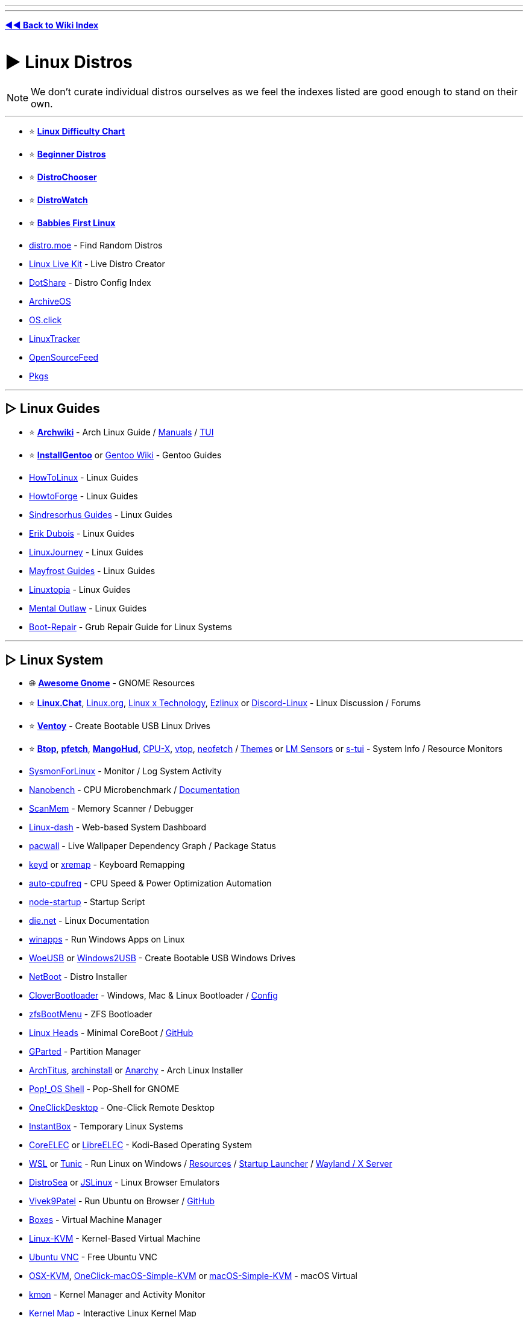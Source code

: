 :doctype: book
:hardbreaks-option:
ifdef::env-github[]
:tip-caption: 💡
:note-caption: ℹ️
:important-caption: ❗
:caution-caption: 🔥 
:warning-caption: ⚠
endif::[]

'''

'''

*https://www.reddit.com/r/FREEMEDIAHECKYEAH/wiki/index[◄◄ Back to Wiki Index]*
_**
**_

= ► Linux Distros

NOTE: We don't curate individual distros ourselves as we feel the indexes listed are good enough to stand on their own.

'''

* ⭐ *https://i.ibb.co/kXJdBrF/98e87fc317dd.png[Linux Difficulty Chart]*
* ⭐ *https://ash.fail/distros.html[Beginner Distros]*
* ⭐ *https://distrochooser.de/[DistroChooser]*
* ⭐ *https://distrowatch.com/dwres.php?resource=popularity[DistroWatch]*
* ⭐ *https://wiki.installgentoo.com/index.php/Babbies_First_Linux[Babbies First Linux]*
* https://distro.moe/[distro.moe] - Find Random Distros
* https://www.linux-live.org/[Linux Live Kit] - Live Distro Creator
* http://dotshare.it/[DotShare] - Distro Config Index
* https://archiveos.org/[ArchiveOS]
* https://os.click/en[OS.click]
* https://linuxtracker.org/[LinuxTracker]
* https://www.opensourcefeed.org/[OpenSourceFeed]
* https://pkgs.org/[Pkgs]

'''

== ▷ Linux Guides

* ⭐ *https://wiki.archlinux.org/[Archwiki]* - Arch Linux Guide / https://man.archlinux.org/[Manuals] / https://codeberg.org/theooo/mantra.py[TUI]
* ⭐ *https://wiki.installgentoo.com/[InstallGentoo]* or https://wiki.gentoo.org/wiki/Main_Page[Gentoo Wiki] - Gentoo Guides
* https://github.com/themagicalmammal/howtolinux[HowToLinux] - Linux Guides
* https://www.howtoforge.com/[HowtoForge] - Linux Guides
* https://github.com/sindresorhus/guides[Sindresorhus Guides] - Linux Guides
* https://www.youtube.com/c/ErikDubois[Erik Dubois] - Linux Guides
* https://linuxjourney.com/[LinuxJourney] - Linux Guides
* https://github.com/mayfrost/guides[Mayfrost Guides] - Linux Guides
* https://www.linuxtopia.org/[Linuxtopia] - Linux Guides
* https://www.youtube.com/channel/UC7YOGHUfC1Tb6E4pudI9STA[Mental Outlaw] - Linux Guides
* https://help.ubuntu.com/community/Boot-Repair[Boot-Repair] - Grub Repair Guide for Linux Systems

'''

== ▷ Linux System

* 🌐 *https://github.com/Kazhnuz/awesome-gnome[Awesome Gnome]* - GNOME Resources
* ⭐ *https://discord.gg/linuxchat[Linux.Chat]*, https://linux.org/[Linux.org], https://linuxdiscord.com/[Linux x Technology], https://ezlinux.net/[Ezlinux] or https://discord.gg/discord-linux[Discord-Linux] - Linux Discussion / Forums
* ⭐ *https://github.com/ventoy/Ventoy[Ventoy]* - Create Bootable USB Linux Drives
* ⭐ *https://github.com/aristocratos/btop[Btop]*, *https://github.com/dylanaraps/pfetch[pfetch]*, *https://github.com/flightlessmango/MangoHud[MangoHud]*, https://github.com/TheTumultuousUnicornOfDarkness/CPU-X[CPU-X], https://github.com/MrRio/vtop[vtop], https://github.com/dylanaraps/neofetch[neofetch] / https://github.com/chick2d/neofetch-themes[Themes] or https://github.com/lm-sensors/lm-sensors[LM Sensors] or https://github.com/amanusk/s-tui[s-tui] - System Info / Resource Monitors
* https://github.com/Sysinternals/SysmonForLinux[SysmonForLinux] - Monitor / Log System Activity
* https://github.com/andreas-abel/nanoBench[Nanobench] - CPU Microbenchmark / https://nanobench.ankerl.com/[Documentation]
* https://github.com/scanmem/scanmem[ScanMem] - Memory Scanner / Debugger
* https://github.com/tariqbuilds/linux-dash[Linux-dash] - Web-based System Dashboard
* https://github.com/Kharacternyk/pacwall[pacwall] - Live Wallpaper Dependency Graph / Package Status
* https://github.com/rvaiya/keyd[keyd] or https://github.com/k0kubun/xremap[xremap] - Keyboard Remapping
* https://github.com/AdnanHodzic/auto-cpufreq[auto-cpufreq] - CPU Speed & Power Optimization Automation
* https://github.com/ralyodio/node-startup[node-startup] - Startup Script
* https://linux.die.net/[die.net] - Linux Documentation
* https://github.com/Fmstrat/winapps[winapps] - Run Windows Apps on Linux
* https://github.com/WoeUSB/WoeUSB[WoeUSB] or https://github.com/ValdikSS/windows2usb[Windows2USB] - Create Bootable USB Windows Drives
* https://netboot.xyz/[NetBoot] - Distro Installer
* https://github.com/CloverHackyColor/CloverBootloader/[CloverBootloader] - Windows, Mac & Linux Bootloader / https://mackie100projects.altervista.org/[Config]
* https://docs.zfsbootmenu.org/[zfsBootMenu] - ZFS Bootloader
* https://osresearch.net/[Linux Heads] - Minimal CoreBoot / https://github.com/osresearch/heads[GitHub]
* https://gparted.org/[GParted] - Partition Manager
* https://github.com/ChrisTitusTech/ArchTitus[ArchTitus], https://github.com/archlinux/archinstall[archinstall] or https://anarchyinstaller.gitlab.io/[Anarchy] - Arch Linux Installer
* https://github.com/pop-os/shell[Pop!_OS Shell] - Pop-Shell for GNOME
* https://github.com/Har-Kuun/OneClickDesktop[OneClickDesktop] - One-Click Remote Desktop
* https://github.com/instantbox/instantbox[InstantBox] - Temporary Linux Systems
* https://github.com/CoreELEC/CoreELEC[CoreELEC] or https://libreelec.tv/[LibreELEC] - Kodi-Based Operating System
* https://learn.microsoft.com/en-us/windows/wsl/[WSL] or https://github.com/mikeslattery/tunic[Tunic] - Run Linux on Windows / https://github.com/sirredbeard/Awesome-WSL[Resources] / https://github.com/nullpo-head/wsl-distrod[Startup Launcher] / https://github.com/microsoft/wslg[Wayland / X Server]
* https://distrosea.com/[DistroSea] or https://bellard.org/jslinux/[JSLinux] - Linux Browser Emulators
* https://vivek9patel.github.io/[Vivek9Patel] - Run Ubuntu on Browser / https://github.com/vivek9patel/vivek9patel.github.io[GitHub]
* https://wiki.gnome.org/Apps/Boxes[Boxes] - Virtual Machine Manager
* https://www.linux-kvm.org/page/Downloads[Linux-KVM] - Kernel-Based Virtual Machine
* https://web.archive.org/web/20230729065457/https://cdn.discordapp.com/attachments/787671932957884416/787672107848302612/guicolab.ipynb[Ubuntu VNC] - Free Ubuntu VNC
* https://github.com/kholia/OSX-KVM[OSX-KVM], https://github.com/notAperson535/OneClick-macOS-Simple-KVM[OneClick-macOS-Simple-KVM] or https://github.com/foxlet/macOS-Simple-KVM[macOS-Simple-KVM] - macOS Virtual
* https://kmon.cli.rs/[kmon] - Kernel Manager and Activity Monitor
* https://makelinux.github.io/kernel/map/[Kernel Map] - Interactive Linux Kernel Map
* https://github.com/gerardpuig/ubuntu-cleaner[UbuntuCleaner] - Easily clean Ubuntu(-based) Systems
* https://github.com/linuxmint/timeshift[TimeShift] - System Restore / Backup
* https://www.system-rescue.org/[SystemRescue] or https://www.supergrubdisk.org/super-grub2-disk/[Super Grub2 Disk] - Bootable System Rescue Toolkits
* https://github.com/andreyv/sbupdate[sbupdate] - Generate & Sign kernel images for UEFI Secure Boot Arch Linux
* https://coreboot.org/[coreboot] or https://libreboot.org/[Libreboot] - Replace Proprietary BIOS/UEFI Firmware
* https://github.com/bilelmoussaoui/Hardcode-Tray[Hardcode Tray] - Hardcoded Tray Icon Fix
* https://github.com/NVIDIA/open-gpu-kernel-modules[open-gpu-kernel-modules] - NVIDIA Linux Open GPU Kernel Module
* https://nosystemd.org/[nosystemd] - Alternatives to Systemd

'''

== ▷ Raspberry Pi

* https://github.com/procount/pinn[Pinn] - Raspberry Pi OS Installer
* https://jamesachambers.com/new-raspberry-pi-4-bootloader-usb-network-boot-guide/[Raspberry Pi 4 Bootloader] - How-to Boot Raspberry Pi from USB
* https://pivpn.io/[PiVPN] - Raspberry Pi VPN / https://github.com/pivpn/pivpn[GitHub]
* https://github.com/adrianmihalko/raspberrypiwireguard[raspberrypiwireguard] - Install WireGuard on Raspberry Pi
* https://github.com/cariboulabs/cariboulite[CaribouLite] - Raspberry Pi Tx/Rx 6GHz SDR

'''

= ► Linux Apps

* ⭐ *https://usebottles.com/[Bottles]* - Manage Wine containers
* ⭐ *https://appdb.winehq.org/[WineHQ]* - Wine Compatibility Database
* ⭐ *https://sourceforge.net/projects/q4wine/[Q4Wine]* - Wine GUI
* ⭐ *https://github.com/TheAssassin/AppImageLauncher[AppImageLauncher]* - Integrate AppImages to your App Launcher
* ⭐ *https://github.com/Winetricks/winetricks[winetricks]* - Wine Fixes
* ⭐ *https://github.com/davatorium/rofi[rofi]* / https://github.com/Mange/rofi-emoji[Emoji Selector] or https://ulauncher.io/[Ulauncher] - App Launchers
* https://github.com/wslutilities/wslu[wslu] - Utilities for Windows 10 Linux Subsystem
* https://www.darlinghq.org/[Darling] - Run macOS Apps on Linux
* https://github.com/hamza72x/web2app[nativefier_tauri] - Turn Webpages into Desktop Apps
* https://github.com/autokey/autokey[Autokey] - Linux Automation Utility
* https://github.com/JoseExposito/touchegg[Touchégg] - Multi-Touch Gesture Recognizer
* https://www.enlightenment.org/[Enlightment], https://github.com/paperwm/PaperWM[PaperWM], https://github.com/codic12/worm[worm], https://dwm.suckless.org/[dwm], https://qtile.org/[qtile], https://xmonad.org/[xmonad], https://github.com/blrsn/zentile[zentile] or https://github.com/baskerville/bspwm[bspwm] - Window Managers / https://www.reddit.com/r/bspwm/[Sub] / https://github.com/baskerville/sxhkd[Binds]
* https://material-shell.com/[Material Shell] or https://github.com/forge-ext/forge[Forge] - GNOME Tiling Extension
* https://bismuth-forge.github.io/bismuth/[Bismuth] - KDE Tiling Extension / https://github.com/Bismuth-Forge/bismuth[GitHub]
* https://ghostwriter.kde.org/[Ghostwriter] or https://remarkableapp.github.io/[Remarkable] - Markdown Editor
* https://wiki.gnome.org/Apps/Gedit[Gedit], https://www.geany.org/[Geany], http://tarot.freeshell.org/leafpad/[Leafpad], https://github.com/dail8859/NotepadNext[NotepadNext], https://github.com/tsujan/FeatherPad[Featherpad], https://github.com/xwmx/nb[nb] or https://github.com/codebrainz/mousepad[Mousepad] - Text Editor / Note Apps
* https://github.com/liferooter/textpieces[TextPieces] - Quick Text Transformations
* https://github.com/fairyglade/ly[ly] - Display Manager with Console UI
* https://gitlab.com/chinstrap/gammastep[GammaStep] - Adjust Screen Temperature
* https://github.com/kbumsik/VirtScreen[VirtScreen] - Use Mobile Device as Monitor
* https://github.com/H-M-H/Weylus[Weylus] - Use Mobile Device as Trackpad
* https://github.com/gdzx/audiosource[AudioSource] - Use Mobile Device as Microphone
* https://ollama.ai/[Ollama] / https://discord.gg/ollama[Discord] - Run LLMs
* https://github.com/Merrit/nyrna[nyrna] - Suspend Apps / Games
* https://github.com/pwr-Solaar/Solaar[Solaar] - Logitech Device Manager
* https://github.com/darkhz/bluetuith[bluetuith] - Bluetooth Manager
* https://github.com/sayanarijit/qrscan[QR Scan] - QR Code Scanner
* https://github.com/libimobiledevice/libimobiledevice[libimobiledevice] - Communicate with iOS Devices
* https://gitlab.com/bitseater/meteo[Meteo] - Weather App
* https://help.gnome.org/users/evolution/stable/[Client Evolution] - Calendar
* https://github.com/sioodmy/todo/[todo] - To-Do Apps
* https://timestrap.bythewood.me/[Timestrap] or https://mindfulness-at-the-computer.gitlab.io/[Mindfulness at the Computer] - Productivity Managers
* https://slgobinath.github.io/SafeEyes/[SafeEyes] - Break Reminders
* https://github.com/NerdyPepper/dijo[Dijo] - Activity Tracker
* https://valos.gitlab.io/Komikku/[Komikku], https://github.com/Suwayomi/Tachidesk-VaadinUI[Tachidesk-VaadinUI] or https://flathub.org/apps/details/com.georgefb.mangareader[Manga Reader] - Manga Readers
* https://dunst-project.org/[dunst] - Customizable Notification Daemon / https://github.com/dunst-project/dunst[GitHub]
* https://github.com/patri9ck/a2ln-app[A2LN] - Display Android Notifications on Linux
* https://github.com/hisbaan/didyoumean[DidYouMean] - Grammar Check
* https://apps.kde.org/ktouch/[KTouch], https://github.com/maaslalani/typer[typer] or https://github.com/Samyak2/toipe[Toipe] - Typing Practice

'''

== ▷ Software Sites

* 🌐 *https://luong-komorebi.github.io/Awesome-Linux-Software/[Awesome Linux]* or https://github.com/francoism90/awesome-kde[Awesome KDE] - FOSS Software / https://i.ibb.co/KyTkKHz/ae00a5177857.png[Image]
* ⭐ *https://www.kapitalsin.com/forum/index.php?board=5.0[Kapital Sin]* / Use https://github.com/FilipePS/Traduzir-paginas-web#install[Translator]
* ⭐ *https://rutracker.org/forum/viewforum.php?f=1381[RuTracker]* / https://github.com/FilipePS/Traduzir-paginas-web#install[Translator] / http://rutracker.wiki/[Wiki] / https://rutracker.org/forum/viewtopic.php?t=1045[Rules]
* ⭐ *https://cse.google.com/cse?cx=81bd91729fe2a412b[Linux Software CSE]* - Multi-Site Software Search
* https://github.com/trimstray/the-book-of-secret-knowledge[The Book of Secret Knowledge]
* https://gist.github.com/bgoonz/be5c5be77169ef333b431bc37d331176[Ultimate Cheatsheet]
* https://wiki.archlinux.org/title/list_of_applications[ArchWiki List of Applications]
* https://www.linuxalt.com/[LinuxAlt]
* https://github.com/9fans/plan9port[Plan9Port]
* https://itlanyan.com/[tlanyan]
* https://flatpak.org/[Flatpak] or https://flathub.org/[Flathub] - Flatpak App Repositories
* https://snapcraft.io/store[SnapCraft] - Snap Repository
* https://flathub.org/apps/it.mijorus.gearlever[GearLever] or https://github.com/TheAssassin/AppImageLauncher[AppImageLauncher] - Appimage Managers
* https://nixos.org/[NixOS] / https://github.com/nix-community/home-manager[Manager], https://github.com/prateekmedia/appimagepool[AppImagePool], https://github.com/srevinsaju/zap[Zap], https://github.com/ivan-hc/AM-Application-Manager[AM-Application-Manager] or https://brew.sh/[Homebrew] - Package Managers
* http://cheat.sh/[cheat.sh] - App Repos
* https://www.appimagehub.com/[AppImageHub], https://appimage.github.io/[AppImages] or https://g.srev.in/get-appimage/[Get AppImage] - Download Appimages
* https://github.com/Jguer/yay[yay], https://github.com/morganamilo/paru[paru] or https://github.com/fosskers/aura[aura] - Arch User Repository Helpers
* https://apps.gnome.org/[Apps for GNOME] - GNOME Apps
* https://apps.kde.org/[KDE Applications] - KDE Apps
* https://apt.izzysoft.de/[IzzySoft Apt Repositories]
* https://repology.org/[Repology] - Package Repository Tracker
* https://www.pling.com/[Pling] / https://www.linux-apps.com/[2] - Linux Apps and Themes
* https://pacstall.dev/[Pacstall] - AUR-Inspired Package Manager for Ubuntu

'''

== ▷ Linux Video

* ⭐ *https://mpv.io/[mpv]* - Video Player / https://github.com/celluloid-player/celluloid[Frontend]
* https://github.com/pojntfx/multiplex[MultiPlex] - Torrent Watch Party / Use VPN
* https://github.com/bk138/gromit-mpx[Gromit MPX] - Screen Annotation
* https://github.com/keshavbhatt/plumber[Plumber] - Screen Recorder / Clipping
* https://www.bandshed.net/avlinux/[AV Linux] - Video / Audio Editor
* https://jliljebl.github.io/flowblade/[Flowblade] - Video Editor
* https://github.com/phw/peek[Peek] - Simple Video / GIF recorder
* https://github.com/fangfufu/Linux-Fake-Background-Webcam/[Linux-Fake-Background-Webcam] - Fake Webcam Background
* https://github.com/pystardust/ani-cli[ani-cli] - Anime Streaming Terminal
* https://github.com/z411/trackma/[Trackma] - Anime Tracking App
* https://github.com/abb128/LiveCaptions[LiveCaptions] - Real-time Captions

'''

== ▷ Linux Audio

* ⭐ *https://github.com/jetfir3/SpotX-Bash[SpotX-Bash]*, https://github.com/abba23/spotify-adblock[spotify-adblock] or https://github.com/Daksh777/SpotifyNoPremium[SpotifyNoPremium] - Spotify Adblockers
* ⭐ *https://github.com/marin-m/SongRec[SongRec]* or https://github.com/SeaDve/Mousai[Mousai] - Song Identifiers
* https://github.com/Mastermindzh/tidal-hifi[Tidal Hi-Fi] - Hi-Fi Tidal for Linux
* https://cmus.github.io/[cmus] - Audio Player
* https://tauonmusicbox.rocks/[Tauon Music Box] - Audio Player
* https://wiki.gnome.org/Apps/Lollypop[Lollypop], https://gitlab.gnome.org/World/lollypop[2] - Audio Player
* https://audacious-media-player.org/[Audacious] - Audio Player
* https://wiki.gnome.org/Apps/Rhythmbox[Rhythmbox] - Audio Player
* https://gitlab.gnome.org/World/amberol[Amberol] - Audio Player
* https://github.com/twostraws/Subsonic[Subsonic] - Audio Player
* https://gitlab.gnome.org/neithern/g4music[g4music] - Audio Player
* https://github.com/digimezzo/dopamine[dopamine] - Audio Player
* https://invent.kde.org/multimedia/audiotube[AudioTube] - Audio Player
* https://gitlab.com/Vistaus/monophony[Monophony] - YouTube Music Client
* https://github.com/aunetx/deezer-linux[Deezer Linux] - Deezer Client
* https://gitlab.com/albanobattistella/myuzi[Myuzi] - Music Streaming App
* https://github.com/Sapd/HeadsetControl[HeadsetControl] - Headset Settings Manager
* https://wiki.archlinux.org/title/PipeWire#Noise_suppression_for_voice[Pipewire] / https://github.com/wwmm/easyeffects[Plugins] or https://github.com/noisetorch/NoiseTorch[NoiseTorch] - Noise Suppression Software
* https://qtractor.org/[Qtractor] - Audio Editor
* https://calf-studio-gear.org/[Calf Studio Gear] - Audio Production Plugins
* https://github.com/ensemblesaw/ensembles-app[Ensembles] - Musical Performance Arranger
* https://github.com/Audio4Linux/Viper4Linux[Viper4Linux] / https://github.com/Audio4Linux/Viper4Linux-GUI[GUI] or https://github.com/Audio4Linux/JDSP4Linux[JDSP4Linux] - Audio Processors
* https://github.com/karlstav/cava[cava] - Console Audio Visualizer
* https://github.com/NyaomiDEV/Sunamu[Sunamu] - Now Playing Songs Display
* https://github.com/JupiterBroadcasting/CasterSoundboard[CasterSoundboard] - Soundboard

'''

== ▷ Linux Images

* ⭐ *https://flameshot.org/[Flameshot]* - Screenshot Tool
* ⭐ *https://github.com/RajSolai/TextSnatcher[TextSnatcher]* or https://tenderowl.com/work/frog/[Frog] - Image to Text
* https://github.com/Gictorbit/photoshopCClinux[photoshopCClinux] - Linux Photoshop Installer
* https://github.com/umlaeute/v4l2loopback[V4L2Loopback] - Create Virtual Cameras
* https://maoschanz.github.io/drawing/[Drawing] - Drawing App
* https://feh.finalrewind.org/[Feh] or https://github.com/nsxiv/nsxiv[NSXIV] - Image Viewer
* https://github.com/hackerb9/lsix[lsix] - View Images in Terminal
* https://gitlab.com/TheEvilSkeleton/Upscaler[Upscaler] - Image Upscaler
* https://trimage.org/[Trimage] or https://github.com/Huluti/Curtail[Curtail] - Image Compressor
* https://github.com/patrick-kidger/mkposters[MkPosters] - Turn Markdown Files into Posters
* https://damonlynch.net/rapid/[Rapid] - Quick Linux Photo Importer

'''

== ▷ Linux Gaming

* 🌐 *https://github.com/ligurio/awesome-ttygames[Awesome-ttygames]* - Unix ASCII Games
Linux Gaming Guide
* ⭐ *https://github.com/rimsiw/linux-gaming-omg[Linux Gaming Guide]* / https://web.archive.org/web/20221022121735/https://www.reddit.com/r/Piracy/comments/ndrtlf/comment/gyccwhk/?context=3[2] / https://www.reddit.com/r/LinuxCrackSupport/wiki/index[3] - Linux Gaming Guides
* ⭐ *https://www.protondb.com/[protondb]*- Proton Compatibility Descriptions / https://github.com/Trsnaqe/protondb-community-extension[Steam Extension]
* ⭐ *https://lutris.net/[Lutris]* - Games Manager
* ⭐ *https://github.com/GloriousEggroll/proton-ge-custom[proton-ge-custom]* - Play Windows Games on Linux / https://www.reddit.com/r/LinuxCrackSupport/comments/yqfirv/how_to_install_fitgirl_or_dodi_windows_repacks_in/[Guide]
* ⭐ *https://github.com/DavidoTek/ProtonUp-Qt/[ProtonUp-QT]* - Install / Manage Proton-GE for Steam and Wine-GE for Lutris
* ⭐ *https://www.kapitalsin.com/forum/index.php?board=4.0[Kapital Sin]* - Linux Games / Use https://github.com/FilipePS/Traduzir-paginas-web#install[Translator]
* ⭐ *https://forum.torrminatorr.com/[Torrminatorr]* - Linux Games
* ⭐ *https://1337x.to/user/johncena141/[johncena141]* - Linux Games / https://gitlab.com/jc141x/portal[Support]
* https://tkashkin.github.io/projects/gamehub/[GameHub], https://wiki.gnome.org/Apps/Games[Gnome Games], https://github.com/AbdelrhmanNile/UnderTaker141[UnderTaker141] or https://github.com/AbdelrhmanNile/steal[Steal] - Game Libraries / Launchers
* https://rutracker.org/forum/viewforum.php?f=899[RuTracker] - Linux Games / https://github.com/FilipePS/Traduzir-paginas-web#install[Translator] / http://rutracker.wiki/[Wiki] / https://rutracker.org/forum/viewtopic.php?t=1045[Rules]
* https://github.com/LukeShortCloud/winesapOS[winesapOS] - Play Games on Storage Devices
* https://discourse.ubuntu.com/t/gamebuntu/25544/13[Gamebuntu] - Setup Gaming Environment on Ubuntu / https://gitlab.com/rswat09/gamebuntu[GitLab]
* https://github.com/Vysp3r/RetroPlus[RetroPlus] - ROM Downloader
* https://github.com/varmd/wine-wayland[wine-wayland] - Play DX9/DX11 / Vulkan Games
* https://github.com/dmadisetti/steam-tui[steam-tui] - Rust TUI for Steam
* https://github.com/berenm/steam-cli[steam-cli] - CLI for Steam
* https://github.com/luxtorpeda-dev/luxtorpeda[Luxtorpeda] or https://github.com/dreamer/boxtron[Boxtron] - Run Steam Games on Linux
* https://github.com/ValveSoftware/gamescope[GameScope] - Steam Session Compositing Window Manager
* https://github.com/PaulCombal/SamRewritten[SamRewritten] - Steam Achievement Manager
* https://github.com/ValveSoftware/steam-for-linux[Steam for Linux] - Steam Linux Beta Issue Tracker
* https://heroicgameslauncher.com/[HeroicGamesLauncher] / https://github.com/Heroic-Games-Launcher/HeroicGamesLauncher[GitHub] - Epic Games Launcher
* https://sharkwouter.github.io/minigalaxy/[Minigalaxy] - GOG Client
* https://github.com/velorek1/cwordle[CWordle] - Wordle in Unix Terminal
* https://github.com/iloveichigo/NVBurner[NVBurner] or https://gitlab.com/corectrl/corectrl[CoreCTRL] - Overclocking Tool
* https://github.com/doitsujin/dxvk[dxvk] - D3D9, D3D10 and D3D11 for Linux / Wine
* https://github.com/DadSchoorse/vkBasalt[VKBasAlt] - Game Post Processing Layer
* https://liquorix.net/[Liquorix], https://xanmod.org/[Xanmod] or https://github.com/Frogging-Family/linux-tkg[Frogging] - Linux Gaming Kernels
* https://github.com/FeralInteractive/gamemode[Gamemode] - Linux System Optimizer
* https://github.com/Ahmed-Al-Balochi/LibreGaming[LibreGaming] - Linux Game Package Downloader
* https://github.com/minecraft-linux/mcpelauncher-manifest[mcpelauncher] - Minecraft Android Bedrock Edition Launcher for Linux
* https://vinegarhq.org/[VinegarHQ] - Bootstrapper for Roblox Studio
* https://discord.com/invite/nKjV3mGq6R[Bloxstrap] - Roblox Launcher
* https://github.com/an-anime-team/an-anime-game-launcher[Anime Game Launcher] / https://discord.gg/ck37X6UWBp[Discord] - Genshin Impact Launcher
* https://git.sr.ht/~martijnbraam/among-sus[among-sus] - Play Among Us in your Terminal (Recreation)
* https://github.com/HFO4/gameboy.live[Gameboy.live] - Terminal Game Boy Emulator
* https://github.com/maaslalani/gambit[Gambit] - Terminal Chess
* https://github.com/AngelJumbo/sssnake[Sssnake] - Terminal Snake

'''

= ► Linux Tools

== ▷ Adblock / Privacy

* ↪️ *https://www.reddit.com/r/FREEMEDIAHECKYEAH/wiki/adblock-vpn-privacy#wiki_.25B7_two-factor_authentication[Linux 2FA]*
* ⭐ *https://wiki.archlinux.org/title/Security[Arch Security Wiki]*,  https://vez.mrsk.me/linux-hardening.html[Linux Hardening] / https://madaidans-insecurities.github.io/guides/linux-hardening.html[2] or https://github.com/imthenachoman/How-To-Secure-A-Linux-Server[How to Secure a Linux Server] - Linux Security Guides
* ⭐ *https://github.com/xvzc/SpoofDPI[SpoofDPI]* or https://github.com/bol-van/zapret[zapret] - DPI circumvention
* ⭐ *https://gitlab.com/cryptsetup/cryptsetup[CryptSetup]* or https://dyne.org/software/tomb/[Tomb] - File Encryption
* https://wiki.archlinux.org/title/Securely_wipe_disk[Securely Wipe Disk] or https://wiki.archlinux.org/title/Solid_state_drive/Memory_cell_clearing[SSD Memory Cell Clearing] - Linux Disk Wipe Guides
* https://github.com/Jsitech/JShielder[JShielder] - Hardening Script for Linux Servers
* https://github.com/sshuttle/sshuttle[SShuttle] - Proxy
* https://github.com/CISOfy/lynis[Lynis] - Linux Security Auditing Tool
* https://github.com/elmsec/lockigest[Lockigest] - Screen Locker
* https://gitlab.com/cyber5k/mistborn[Mistborn] - Manage Cloud Security Apps
* https://github.com/evilsocket/opensnitch[OpenSnitch] or https://github.com/costales/gufw[gufw] - Linux Firewalls
* https://github.com/aquasecurity/tracee[Tracee] - Runtime Security and Forensics
* https://mofolinux.com/[Mofolinux], https://tails.boum.org/[Tails] or https://www.digi77.com/linux-kodachi/[Kodachi] - Privacy-Based Operating System
* https://github.com/slingamn/namespaced-openvpn[OpenVPN Wrapper] - VPN Tunnel
* https://ocserv.gitlab.io/www/index.html[Openconnect VPN Server] - Linux SSL VPN Server
* https://github.com/binhex/arch-delugevpn[arch-delugevpn] - Docker with Torrent client and VPN on Arch Linux base
* https://github.com/jedisct1/dsvpn[DSVPN] - Self-Hosted VPN
* https://github.com/UnnoTed/wireguird[wireguird] - Wireguard GUI
* https://github.com/vergoh/vnstat[vnStat] - Network Monitor
* https://github.com/boltgolt/howdy[Howdy] - Linux Facial Authentication
* https://shufflecake.net/[ShuffleStacks] - Create Hidden Volumes
* https://flathub.org/apps/details/dev.geopjr.Collision[Collision] - Check File Hashes
* https://github.com/owerdogan/whoami-project[WhoAmI Project] - Privacy / Anonymity Tool
* https://github.com/agherzan/yubikey-full-disk-encryption[Yubikey Full Disk Encryption] - Use YubiKey to unlock a LUKS Partition
* https://github.com/bhanupratapys/dnswarden[BhanUpratpys] - DNS Adblocking
* https://firejail.wordpress.com/[Firejail] or https://github.com/containers/bubblewrap[Bubblewrap] - Sandboxing tools
* https://github.com/berthubert/googerteller[GoogleTeller] - Google Tracking Notifications

'''

== ▷ Linux Internet

* ⭐ *https://www.slsknet.org/SoulseekQt/Linux/SoulseekQt-2018-1-30-64bit-appimage.tgz[Soulseek]* - File Sharing App
* ⭐ *https://github.com/qbittorrent/qBittorrent/wiki/Installing-qBittorrent#linux[qBittorrent]* / https://www.reddit.com/r/FREEMEDIAHECKYEAH/wiki/storage#wiki_qbitorrent_tools[Tools], *https://rakshasa.github.io/rtorrent/[rTorrent]* / https://github.com/rakshasa/rtorrent[2], https://bitflu.workaround.ch/[BitFlu], https://apps.kde.org/ktorrent/[kTorrent] / https://invent.kde.org/network/ktorrent[2] - Linux Torrent Clients
* https://github.com/Novik/ruTorrent[RuTorrent] or https://flood.js.org/[flood] - RTorrent Web Frontend / https://github.com/artyuum/3rd-party-ruTorrent-Themes[Themes]
* rTorrent Tools - https://github.com/pyroscope/rtorrent-ps[Extended] / https://github.com/pyroscope/pyrocore[Tools] / https://calomel.org/rtorrent_mods.html[Mods]
* https://luakit.github.io/[Luakit] - Lightweight Linux Browser
* https://www.brow.sh/[browsh] - Text Based Browser
* https://github.com/vladimiry/ElectronMail[ElectronMail] or https://github.com/akissinger/dodo[dodo] - Email Clients
* https://apps.kde.org/akregator/[Akregator] - RSS Feed Reader
* https://www.passwordstore.org/[pass] - Unix Password Manager
* https://gitlab.gnome.org/GNOME/seahorse[Seahorse] or https://wiki.gnome.org/Projects/GnomeKeyring[GnomeKeyring] - GNOME Password Manager
* https://www.gopass.pw/[gopass] - CLI Password Manager
* https://apps.kde.org/kget/[KGet] or https://github.com/gabutakut/gabutdm[GabutDM] - Download Manager
* https://github.com/mzramna/easy-google-drive-downloader[easy-google-drive-downloader] or https://github.com/wkentaro/gdown[GDown] - Google Drive Downloader
* https://github.com/astrada/google-drive-ocamlfuse[google-drive-ocamlfuse] - Mount GDrive
* https://maestral.app/[maestral] - Dropbox Client
* https://github.com/ilikenwf/apt-fast[apt-fast] - APT Download Accelerator
* https://gitlab.com/volian/nala[Nala] - APT Frontend
* https://www.amule.org/[aMule] - eMule-like P2P Client
* https://github.com/garywill/linux-router[Linux Router] - Set Linux as Router
* https://easypanel.io/[EasyPanel] - Server Control Panel
* https://wayland.freedesktop.org/[Wayland] - Linux Display Server Protocol / https://arewewaylandyet.com/[Tools]
* https://github.com/riverwm/river/[river], https://github.com/labwc/labwc[LabWC], https://hyprland.org/[Hyprland], https://github.com/buffet/kiwmi[kiwmi], https://github.com/yshui/picom[picom], https://github.com/WayfireWM/wayfire/[wayfire] or https://swaywm.org/[sway] - Wayland Compositors
* https://github.com/xeome/compix[Compix] - Xorg Compositor
* https://rentry.co/FMHYBase64#free-cloud-linux-server[Free Cloud Linux Server] - Free Cloud Server Guide
* https://github.com/masonr/yet-another-bench-script[yet another bench script] - Server Performance Script
* https://github.com/imsnif/bandwhich[Bandwhich] - Terminal Bandwidth Utilization Tool
* https://github.com/floriankunushevci/rang3r[Rang3r] - IP / Port Scanner
* https://github.com/abhimanyu003/sttr[sttr] - Base64 Encryption / Decryption TUI
* https://knapsu.eu/plex/[Knapsu] or https://cloudbox.works/[Cloudbox] - Media Server
* https://github.com/ahembree/ansible-hms-docker[ansible-hms-docker] - Automated Media Server Setup
* https://github.com/ab77/netflix-proxy/[Netflix Proxy] - Streaming Service Proxy
* https://github.com/linuxserver/docker-jackett[Docket-Jacket] - Docker Jacket Container
* https://swizzin.ltd/[swizzin] - Seedbox for Ubuntu / Debian
* https://github.com/arakasi72/rtinst[rtinst] - Seedbox Installation Script for Ubuntu / Debian
* https://github.com/ipsingh06/seedsync[SeedSync] - Sync your Seedbox
* https://gnusocial.network/[GNU Social] - Self-Hosted Social Networking Platform
* https://hexchat.github.io/[Hexchat], https://adium.im/[Adium], https://wiki.gnome.org/Apps/Polari[Polari], https://github.com/irssi/irssi[Irssi] or https://weechat.org/[Weechat] - IRC Clients
* https://dino.im/[Dino] - XMPP Client
* https://github.com/boxdot/gurk-rs[gurk-rs] - Signal Client
* https://github.com/trizen/youtube-viewer[YouTube-Viewer] - YouTube Linux Client / https://github.com/trizen/pipe-viewer[Fork]
* https://aur.archlinux.org/packages/giara/[Giara] - Reddit Client
* https://github.com/bb010g/betterdiscordctl[BetterDiscordctl] - Modded Discord Client / https://gist.github.com/ObserverOfTime/d7e60eb9aa7fe837545c8cb77cf31172[Guide]
* https://docs.nextcord.dev/[Nextcord] - Discord API Wrapper
* https://github.com/trigg/Discover[Discover] - Discord Overlay
* https://github.com/diced/dvm[dvm] - Discord Version Manager
* https://github.com/fdw/rofimoji[Rofimoji], https://github.com/biox/shmoji[Shmoji] - Emoji CLI's

'''

== ▷ File Tools

* 🌐 *https://github.com/restic/others[Linux File Backup]* - File Backup App List
* ⭐ *https://github.com/linuxmint/warpinator[Warpinator]*, https://github.com/magic-wormhole/magic-wormhole[Magic Wormhole], https://syncthing.net/[syncthing], https://github.com/SpatiumPortae/portal[portal], https://zrok.io/[Zrok] or https://github.com/parvardegr/sharing[Sharing] - File Sync Apps
* ⭐ *https://gitlab.gnome.org/GNOME/baobab[Baobab]* - Disk Usage Analyzer
* https://github.com/DoTheEvo/ANGRYsearch[ANGRYsearch], https://github.com/deadc0de6/catcli[CatCLI], https://xplr.dev/[xplr] / https://github.com/sayanarijit/xplr[GitHub] / https://discord.com/invite/JmasSPCcz3[Discord], https://github.com/Yash-Handa/logo-ls[logo-ls], https://github.com/Genivia/ugrep[ugrep] or https://github.com/kcubeterm/achoz[Achoz] - File Explorers
* https://mijorus.it/projects/collector/[Collector] - File Drag & Drop
* https://github.com/rupa/z[z] - Track Most used Directories
* https://userbase.kde.org/Dolphin[Dolphin] or https://ignorantguru.github.io/spacefm/[SpaceFM] - File Managers
* https://p7zip.sourceforge.net/[p7zip], https://www.gnu.org/software/gzip/[GNU Gzip] or https://zlib.net/pigz/[pigz] - File Archivers / Unzippers
* https://curlew.sourceforge.io/[Curlew] - File Converter
* https://github.com/queer/boxxy[Boxxy] - Contain Files / Directories
* https://github.com/sonnyp/Junction[Junction] - Change File Associations
* https://apps.kde.org/en-gb/krename/[Krename] - Bulk File Renamer
* https://www.pixelbeat.org/fslint/[FSLint], https://qarmin.github.io/czkawka/[Czkawka] or https://github.com/pkolaczk/fclones[fclones] - Duplicate File Finder
* https://github.com/b3nj5m1n/xdg-ninja[xdg-ninja] - Unwanted File Finder
* https://github.com/thoughtbot/rcm[rcm] - Manage Dotfiles
* https://git.pwmt.org/pwmt[Zathura] - Document Viewer
* https://scarpetta.eu/pdfmixtool/[PDF Mix] - PDF Editor
* https://gscan2pdf.sourceforge.net/[gscan2pdf] - Turn Documents into PDFs
* https://i.ibb.co/ChF9HMH/02e105ba72c1.png[Linux Filesystem Chart] - File System Guide

'''

== ▷ Terminal / Shell

* 🌐 *https://github.com/alebcay/awesome-shell[Awesome-shell]*, https://github.com/tldr-pages/tldr/[tldr] or https://altbox.dev/[AltBox] - Linux Shell Resources
* 🌐 *https://github.com/rothgar/awesome-tuis[Awesome TUIs]* or https://terminaltrove.com/[TerminalTrove] - List of TUIs
* ↪️ *https://www.reddit.com/r/FREEMEDIAHECKYEAH/wiki/storage#wiki_command_line_shells[Linux Shell Index]* or https://github.com/ibraheemdev/modern-unix[Modern Unix]
* ↪️ *https://www.reddit.com/r/FREEMEDIAHECKYEAH/wiki/storage#wiki_cli_cheat_sheets[Bash / CLI Cheat Sheets]*
* ⭐ *https://github.com/gokcehan/lf[lf]*, https://github.com/ranger/ranger[ranger], https://github.com/jarun/nnn[nnn], https://github.com/leo-arch/clifm[clifm], https://github.com/mistakenelf/fm[fm], https://github.com/kamiyaa/joshuto[Joshuto], https://github.com/dundee/gdu[gdu] or https://dev.yorhel.nl/ncdu[NCDU] - Terminal File Manager / Disk Usage Analyzers
* ⭐ *https://github.com/alacritty/alacritty[Alacritty]*, *https://sw.kovidgoyal.net/kitty/overview/[Kitty]*, https://st.suckless.org/[Simple Terminal], https://www.waveterm.dev/[Wave], https://apps.kde.org/yakuake/[yakuake], https://codeberg.org/akib/emacs-eat[emacs-eat] or https://tabby.sh/[tabby] - Linux Terminals
* ⭐ *https://github.com/TheR1D/shell_gpt[Shell GPT]* - CLI AI
* https://github.com/Loupeznik/utils[utils] or https://github.com/jackrabbit335/UsefulLinuxShellScripts[UsefulLinuxShellScripts] - Linux Shell Tool Scripts
* https://github.com/charmbracelet/gum[Gum] - Shell Script Creator
* https://www.shellcheck.net/[ShellCheck] - Shell Script Bug Check
* https://github.com/techarkit/shell-scripting-tutorial[shell-scripting-tutorial] - Shell Scripting Tutorial
* https://github.com/jlevy/the-art-of-command-line[Command Line Guide], https://www.mankier.com/[ManKier] or https://www.linuxcommand.org/tlcl.php[LinuxCommand] - Command-Line Lessons
* https://gitlab.com/slackermedia/bashcrawl[Bash Crawl] - Linux Command Learning Game
* https://github.com/Silejonu/bash_loading_animations[bash_loading_animations] - Bash Loading Animations
* https://github.com/Bash-it/bash-it[bash-it] or https://bashly.dannyb.co/[Bashly] - Bash Frameworks
* https://github.com/google/zx[zx] or https://github.com/dsherret/dax[dax] - Write Complex Scripts
* https://www.basher.it/[Basher] - Bash Script Package Manager
* https://apps.kde.org/yakuake/[yakuake] - Terminal Emulator
* https://invisible-island.net/xterm/[XTerm] - X Window System Terminal Emulator
* https://github.com/hush-shell/hush[hush] - Unix Shell
* https://github.com/mjakeman/extension-manager[Extension Manager] - GNOME Shell Extensions
* https://github.com/89luca89/distrobox[Distrobox] - Use Distros via Terminal
* https://htop.dev/[htop] - Interactive Process Viewer / https://github.com/htop-dev/htop[GitHub]
* https://eza.rocks/[eza] - Modern ls replacement
* https://explainshell.com/[explainshell.com] - Match Command-Line Arguments to Help Text
* https://github.com/powershell/powershell[PowerShell] - PowerShell
* https://github.com/tmux/tmux[Tmux] - Terminal Multiplexer / https://tmuxcheatsheet.com/[Cheatsheet]
* https://asciinema.org/[asciinema] - Terminal Recorder
* https://electerm.github.io/electerm[Electerm] - Terminal / SSH / STP Client
* https://github.com/junegunn/fzf[fzf] or https://github.com/lotabout/skim[skim] - Fuzzy Finders
* https://atuin.sh/[atuin] - Shell History Management / https://github.com/atuinsh/atuin[GitHub]
* https://gitlab.com/jallbrit/cbonsai[cbonsai] - Generate Bonsai Trees in Terminal
* https://github.com/pipeseroni/pipes.sh[pipes.sh] or https://github.com/lhvy/pipes-rs[pipes-rs] - Animated Pipes in Terminal
* https://pastebin.com/ayrFjrh6[Terminal Locomotive Train] - Train Terminal Easter Egg
* https://robobunny.com/projects/asciiquarium/html/[ASCIIQuarium] - Fish in Terminal

'''

== ▷ Customization

* 🌐 *https://rizonrice.club/Main_Page[Ricepedia]* - Linux Ricing Tools
* ↪️ *https://www.reddit.com/r/FREEMEDIAHECKYEAH/wiki/storage#wiki_linux_themes[Linux Themes]* - Themes for Linux
* https://deviantfero.github.io/wpgtk[wpgtk] - Fully Customizable Unix Color Schemer
* https://github.com/akiraux/Akira[Akira] - UI/UX Customization
* https://github.com/tsujan/Kvantum[Kvantum] - Linux QT / KDE Theme Engine
* https://github.com/polybar/polybar[Polybar] or https://github.com/LemonBoy/bar[lemonbar] - Customizable Status Bar
* https://www.noobslab.com/2018/08/macbuntu-1804-transformation-pack-ready.html[MacBuntu Transformation Pack], https://www.noobslab.com/2017/06/macbuntu-transformation-pack-ready-for.html[2] - Mac Theme
* https://b00merang.weebly.com/windows-10.html[Windows-10] - Windows 10 Theme
* https://github.com/keeferrourke/la-capitaine-icon-theme[La Capitaine], https://snwh.org/moka[Moka], https://github.com/numixproject/numix-icon-theme[Numix] or https://github.com/PapirusDevelopmentTeam/papirus-icon-theme[Papirus] - Linux Icon Themes
* https://www.jwz.org/xscreensaver/[xScreensaver] - Linux Screensavers
* https://github.com/calo001/fondo[Fondo], https://github.com/varietywalls/variety[varietywalls], https://hydrapaper.gabmus.org/[HydraPaper], https://github.com/thevinter/styli.sh[styli.sh] or https://github.com/cheesecakeufo/komorebi[Komorebi] - Wallpaper Managers
* https://github.com/ghostlexly/gpu-video-wallpaper[Video Wallpaper] - Use Videos as Animated Wallpaper
* https://github.com/catsout/wallpaper-engine-kde-plugin[wallpaper-engine-kde-plugin] - Wallpaper Engine KDE Plugin
* https://polychromatic.app/[Polychromatic] - Linux System Light Control
* https://github.com/Schneegans/Burn-My-Windows[Burn My Windows] - Window Closing Effects
* https://github.com/lemnos/theme.sh[theme.sh], https://github.com/dankamongmen/notcurses[NotCurses] / https://nick-black.com/dankwiki/index.php/Notcurses[Wiki] or https://gitlab.com/dwt1/shell-color-scripts[Shell Color Scripts] / https://github.com/stark/Color-Scripts[2] - Custom Terminal Themes
* https://github.com/FontManager/font-manager[font-manager] - Font Manager

'''

= ► Mac Apps

* ⭐ *https://github.com/corpnewt/gibMacOS[gibMacOS]* - Download macOS
* ⭐ *https://readdle.com/documents[Readdle]* - Multipurpose File Tool
* ⭐ *https://peazip.github.io/peazip-macos.html[PeaZip]*, https://theunarchiver.com/[The Unarchiver], https://github.com/saagarjha/unxip[unxip] or https://www.keka.io/[Keka] - File Archivers
* ⭐ *https://www.qbittorrent.org/[qBittorrent]* - Torrent Client / https://www.reddit.com/r/FREEMEDIAHECKYEAH/wiki/storage#wiki_qbitorrent_tools[Tools]
* ⭐ *https://github.com/grishka/NearDrop[NearDrop]* or https://maestral.app/[maestral] - File Sharing Apps
* ⭐ *https://shottr.cc/[shottr]* or https://magiccap.me/[MagicCap] - Screenshot Tool
* ⭐ *https://aptonic.com/[Aptonic]* - Mac Productivity App
* ⭐ *https://www.alfredapp.com/[Alfred]* or https://www.raycast.com/[Raycast] - Keystroke Launchers
* ⭐ *https://www.houdah.com/customShortcuts/[CustomShortcuts]*, https://karabiner-elements.pqrs.org/[Karabiner-Elements] or https://shortcutkeeper.com/[ShortcutKeeper] - Custom Keyboard Shortcuts
* ⭐ *https://alt-tab-macos.netlify.app/[alt-tab-macos]* - Alt-Tab for Mac
* ⭐ *https://flexibits.com/fantastical[Fantastical]* - Calendar
* https://saurabhs.org/advanced-macos-commands[Advanced macOS Commands] - Advanced Command-Line Tools
* https://github.com/ZhichGaming/Novee[Novee] - Anime Streaming App
* https://github.com/yaqinking/DMHY[DMHY] - Anime Torrent Autodownloader
* https://github.com/SwiftcordApp/Swiftcord[Swiftcord] or https://github.com/evelyneee/accord[Accord] - Discord Clients
* https://apps.apple.com/us/app/ice-cubes-for-mastodon/id6444915884[Ice Cubes] - Mastodon Client
* https://betaprofiles.com/[Beta Profiles] - Download Pre-Release Versions macOS
* https://github.com/CloverHackyColor/CloverBootloader/[CloverBootloader] - Windows, Mac & Linux Bootloader / https://mackie100projects.altervista.org/[Config]
* https://support.apple.com/boot-camp[Boot Camp] - Windows Bootloader / https://github.com/timsutton/brigadier[DL Script]
* https://github.com/sickcodes/Docker-OSX[Docker OSX] - Mac VM in Docker
* https://getwhisky.app/[Whisky] - Wine Wrapper
* https://github.com/myspaghetti/macos-virtualbox[macos-virtualbox] - MacOS Virtualbox Installer
* https://jinxiansen.github.io/Windows11/[SwiftUI Win11] - Windows 11 Desktop Client for macOS
* https://orbstack.dev/[OrbStack] - Docker Client
* https://cogx.org/[Cog] or https://cider.sh/[Cider] / https://github.com/ciderapp/Cider[GitHub] - Audio Players
* https://alfred-spotify-mini-player.com/[Alfred Spotify Mini Player] - Spotify Mini Player
* https://github.com/lbrndnr/nuage-macos[Nuage] - Soundcloud Client
* https://github.com/twostraws/Subsonic[Subsonic] - SwiftUI Audio Player
* https://apps.apple.com/us/app/bookshelf-reading-tracker/id1469372414[Bookshelf] - Book Tracker
* https://lima-vm.io/[LimaVM] - Linux VM
* https://www.portingkit.com/[PortingKit] or https://www.playonmac.com/en/[PlayOnMac] - Run Windows Games / Programs on Mac
* https://github.com/acidanthera/OpenCorePkg[OpenCore] - Mac Bootloader / https://mackie100projects.altervista.org/opencore-configurator/[Config] / https://dortania.github.io/OpenCore-Install-Guide/[Guide]
* https://github.com/PlayCover/PlayCover[PlayCover] - Run iOS Apps on Apple Silicon Macs
* https://github.com/dortania/OpenCore-Legacy-Patcher/[OpenCore Legacy Patcher] - Install New macOS on Unsupported Devices
* https://www.rodsbooks.com/refind/[rEFind] - Boot Manager
* https://github.com/brndnmtthws/conky[Conky] / https://github.com/helmuthdu/conky_colors[Colors], https://github.com/gao-sun/eul[eul], https://github.com/ssleert/zfxtop[zfxtop], https://github.com/exelban/stats[Stats] or https://github.com/gantoreno/macfetch[MacFetch] - Hardware / System Monitors
* https://github.com/macmade/[Hot] - CPU Monitor
* https://objective-see.org/products/taskexplorer.html[TaskExplorer] - Task Manager / Viewer
* https://github.com/Xfennec/progress[Progress] - Show Copied Data Progress
* https://kevin-de-koninck.github.io/Clean-Me/[Clean-Me] or https://github.com/alienator88/Pearcleaner[Pearcleaner] - System Cleanup / Uninstallers
* https://whatroute.net/[What Route] - Network Diagnostic Tool
* https://www.tonymacx86.com/resources/categories/kexts.11/[Kexts] - UEFI Kexts
* https://gitlab.com/Pixel-Mqster/File-Find[File Find] - File Explorer / Manager
* https://apps.apple.com/in/app/download-shuttle-fast-file/id847809913[Download Shuttle] or https://macpsd.net/[Progressive Downloader] - File Download Manager
* https://github.com/spieglt/FlyingCarpet[FlyingCarpet] - Cross-Platform AirDrop / https://redd.it/vthltc[Guide]
* https://rentry.co/FMHYBase64#adobe-after-effects-collection[Adobe Creative Cloud] - Adobe CC Guides
* https://github.com/Drovosek01/adobe-packager[Adobe Packager] - Adobe Portable Installer Script
* https://ss64.com/osx/[ss64 OSX] - macOS Bash Commands
* https://browserosaurus.com/[Browserosaurus] - Browser Prompter
* https://browser.kagi.com/[Orion] - Lightweight Browser w/ Chrome & Firefox Extensions / https://discord.com/invite/gKh5E6ys6D[Discord]
* https://strongboxsafe.com/[Strongbox] - Password Manager
* https://maccy.app/[Maccy] or https://trex.ameba.co/[TRex] - Clipboard Managers
* https://leftonread.me/[Left on Read] or https://github.com/JJTech0130/pypush[PyPush] /https://discord.gg/BVvNukmfTC[Discord] - iMessage Clients
* https://www.llamachat.app/[LlamaChat] - Llama AI Chat
* https://goodsnooze.gumroad.com/l/macbing[MacBing] - Bing Chat
* https://www.vienna-rss.com/[ViennaRSS] - RSS Feed Reader
* https://github.com/dialect-app/dialect[Dialect] - Translator
* https://underpassapp.com/LinkUnshortener/[Link Unshortener] - Unshorten Links
* https://sindresorhus.com/aiko[Aiko] - Audio Transcription
* https://getdrafts.com/[Drafts], https://coteditor.com/[CotEditor], https://macromates.com/[TextMate], https://apps.apple.com/us/app/nebo-notes-pdf-annotations/id1119601770[Nebo], https://github.com/file-acomplaint/kyun[Kyun], https://fsnot.es/[FSNotes], https://notenik.app/[Notenik] or https://www.voodoopad.com/[Voodoopad] - Text Editors / Notes
* https://www.taskpaper.com/[Taskpaper] - To-Do Apps
* https://stroke.lllllllllllllllll.com/[Stroke] - Text (You Can't Delete) Editor
* https://bibdesk.sourceforge.io/[BibDesk] - Bibliography Manager
* https://github.com/vladimiry/ElectronMail[ElectronMail], https://mimestream.com/[MimeStream] or https://sparkmailapp.com/[Spark] - Email Clients
* https://macadmins.software/[Microsoft Mac Downloads] or https://github.com/alsyundawy/Microsoft-Office-For-MacOS[Microsoft-Office-For-MacOS] - Office Suites
* https://github.com/WhyNotHugo/kbdlight[kbdlight] - Change MacBook Keyboard Backlight Level
* https://apps.apple.com/in/app/keypad-bluetooth-keyboard/id1491684442[KeyPad] - Connect Mac Keyboard to Mobile Devices
* https://github.com/danqing/Pinch[Pinch] - Trackpad Pinch to Zoom Gesture
* https://linearmouse.app/[LinearMouse] - Custom Mouse / Trackpad Options
* https://sergii.tatarenkov.name/keyclu/support/[KeyClu] - Shortcut CheatSheet for Current Application
* https://github.com/keycastr/keycastr[KeyCastr] - Keystroke Visualizer
* https://monitorcontrol.app/[MonitorControl] - External Monitor Brightness / Volume Control
* https://github.com/kyleneideck/BackgroundMusic[BackgroundMusic] - Volume Mixer / Auto-Pause
* https://batterybuddy.app/[BatteryBuddy] - Cute Battery Indicator
* https://bunchapp.co/[Bunch] - Task Automation
* https://www.macscripter.net/[MacScripter] - Automation Forum
* https://github.com/positive-security/find-you[Find You] - Track Bluetooth Devices
* https://redsweater.com/touche/[Touché] - Touch Bar Simulator
* https://pock.app/[pock] - Touch Bar Widget Manager / https://github.com/pock/pock[GitHub]
* https://tracesof.net/uebersicht/[Übersicht] - System Command Widgets
* https://www.mowglii.com/itsycal/[Itsycal] - Menu Bar Calendar
* https://abhishekbanthia.com/clocker/[Clocker] or https://meetingbar.app/[MeetingBar] - Menu Bar Meetings Calendars
* https://xbarapp.com/[xbar] - Manage Menu Bar Items / https://github.com/matryer/xbar[GitHub]
* https://github.com/hazcod/maclaunch[MacLaunch] - Manage Startup Items
* https://github.com/jacklandrin/OnlySwitch[OnlySwitch] - Menu Bar Toggle Switches
* https://github.com/sveinbjornt/Sloth[Sloth] - Process Manager
* https://github.com/checkra1n/pongoOS[pongoOS] - Mac Pre-Boot Executor
* https://github.com/koekeishiya/yabai[Yabai], https://github.com/ianyh/Amethyst[Amethyst], https://app1piece.com/[1Piece], https://spacesformac.xyz/[Spaces], https://github.com/nikitabobko/AeroSpace[AeroSpace], https://github.com/kasper/phoenix[Phoenix] or https://rectangleapp.com/[Rectangle] - Window Managers
* https://apphousekitchen.com/[AlDente] - Charging Manager
* https://github.com/paolo-projects/unlocker[Unlocker] - VMware Unlocker
* https://github.com/corpnewt/USBMap[USBMap] - Map MacOS USB Ports
* https://macvim.org/[MacVim], https://www.codeedit.app/[CodeEdit] or https://auroraeditor.com/[AuroraEditor]
* https://github.com/powershell/powershell[PowerShell] - PowerShell
* https://iterm2.com/[iTerm2] - Replacements for Terminal
* https://asciinema.org/[asciinema] - Terminal Recorder
* https://fig.io/[Fig] - IDE-Style Autocomplete for Terminal
* https://github.com/waydabber/BetterDisplay[BetterDisplay] - Display Controller
* https://github.com/jakehilborn/displayplacer[DisplayPlacer] - Dual Monitor Manager
* https://pictogramapp.com/[Pictogram] or https://www.macenhance.com/iconchamp.html[IconChamp] - Custom App Icons
* https://github.com/tale/iconset[IconSet] or https://www.macenhance.com/iconchamp.html[IconChamp] - Custom System Icons
* https://github.com/neilsardesai/Manila[Manila] - Change Folder Colors
* https://dynamicwallpaper.club/[Dynamic Wallpaper Club] - Dynamic Wallpaper App
* https://github.com/mczachurski/wallpapper[wallpapper] - Dynamic Wallpaper Creator
* https://github.com/sindresorhus/Plash[Plash] - Use Website as Wallpaper
* https://github.com/bjdehang/100-macos-screensavers[100 macOS Screensavers] - Minimalist Screensavers
* https://github.com/insidegui/DarkModeBuddy[DarkModeBuddy] or https://github.com/luckymarmot/ThemeKit[ThemeKit] - System Dark Mode Apps
* https://bootcampdrivers.com/[Bootcamp Drivers] - Mac Bootcamp AMD Drivers
* https://iina.io/[IINA] - Video Player
* https://sindresorhus.com/gifski[Gifski] - Image to GIF Converter / https://github.com/sindresorhus/Gifski[GitHub]
* https://apps.apple.com/us/app/darkroom-photo-video-editor/id953286746[Darkroom] - Image / Video Editor
* https://github.com/wulkano/Kap[Kap] - Screen Recorder
* https://apps.apple.com/us/app/garageband/id682658836?mt=12[Garageband] - Audio Editor
* https://yoshimi.github.io/[Yoshimi] - Audio Synthesizer
* https://eqmac.app/[EQMac] - Audio Equalizer
* https://archive.org/details/conversationsnetwork_org-levelator[The Levelator] - Automatic Audio Level Adjustments
* https://guitarix.org/[Guitarix] - Virtual Guitar Amplifier / https://github.com/brummer10/GxPlugins.lv2[Plugins]
* https://sourceforge.net/projects/xld/[XLD] - Lossless Audio Transcoder
* https://github.com/ExistentialAudio/BlackHole[BlackHole] - Pass Audio to Apps
* https://apps.apple.com/us/app/mubert-ai-music-streaming/id1154429580[Mubert AI] - AI Music Radio
* https://apps.apple.com/us/app/playlisty-the-playlist-tool/id1459275972[Playlisty] - Transfer Apple Music Playlists to Spotify
* https://apps.apple.com/us/app/image-tricks-lite/id403735824?mt=12[Image Tricks Lite] or https://sourceforge.net/projects/seashore/[SeaShore] - Image Editors
* https://imageoptim.com/mac[ImageOptim] - Image Optimization
* https://github.com/feramhq/Perspec[Perspec] - Correct Perspective of Images
* https://apps.apple.com/us/app/draw-things-ai-generation/id6444050820[Draw Things] - AI Image Drawing Tool
* https://github.com/breadthe/sd-buddy[SD Buddy] or https://github.com/huggingface/swift-coreml-diffusers[Swift Core ML Diffusers] - Stable Diffusion Apps
* https://colorslurp.com/[ColorSlurp] or https://github.com/BafS/Material-Colors-native[Material-Colors-native] - Color Picker
* https://usecontrast.com/[Use Contrast] - Check Color Contrast Ratios
* https://michelf.ca/projects/sim-daltonism/[Sim Daltoinism] - Color Blindness Simulator
* https://www.animebox.es/[AnimeBox] - Booru Client
* https://malupdaterosx.moe/hachidori/[Hachidori] - Automatically Update MAL/Anilist/Kitsu Lists
* https://magit.vc/[Magit!] - Git Text-Based UI
* https://github.com/corpnewt/ProperTree[ProperTree] - GUI Plist Editor
* https://github.com/KhaosT/nhcalc[NHCalc] - Compute Image NeuralHash
* https://github.com/AsuharietYgvar/AppleNeuralHash2ONNX[AppleNeuralHash2ONNX] - Convert NeuralHash for CSAM Detection to ONNX / https://github.com/anishathalye/neural-hash-collider[Collision Finder]
* https://isapplesiliconready.com/[Is Apple Silicon ready?] - M1 App Compatibility Chart
* https://selfcontrolapp.com/[SelfControlApp] - Website Blocker
* https://apps.apple.com/us/app/typist/id415166115?ign-mpt=uo%3D4&mt=12[Typist] - Typing Practice
* https://apps.apple.com/us/app/comet-for-reddit/id1146204813[Comet] or https://github.com/Dimillian/RedditOS[RedditOS] - Reddit Client
* https://github.com/hql287/Manta[Manta] - Invoice Manager
* https://github.com/rkbhochalya/grayscale-mode[Grayscale Mode] - Grayscale Control
* https://macosicons.com/[MacOSIcons] - Icons
* https://equinux.github.io/[equinux] - OS X Certificate Fix
* https://github.com/acidanthera/Lilu[Lilu] - Kext / Process Patcher
* https://www.jenv.be/[JenV] - Java Environment Manager / https://github.com/jenv/jenv[GitHub]
* https://topnotch.app/[TopNotch] - Remove The Notch

'''

== ▷ Software Sites

* 🌐 *https://github.com/iCHAIT/awesome-macOS[Awesome MacOS]*, https://opensource.apple.com/[OpenSourceApple], https://github.com/jaywcjlove/awesome-mac[Awesome Mac] or https://github.com/serhii-londar/open-source-mac-os-apps[Awesome OS Apps] - FOSS App Indexes
* 🌐 *https://macmenubar.com/[Mac Menu Bar]* - Menu Bar App Index
* ⭐ *https://brew.sh/[Homebrew]* / https://corkmac.app/[GUI], https://www.munki.org/munki/[Munki] or https://aerolite.dev/applite/index.html[AppLite] - Package Managers
* https://macintoshgarden.org/[Macintosh Garden]
* https://www.macbed.com/[MacBed]
* https://www.pure-mac.com/[Pure Mac]
* https://www.macupdate.com/[Macupdate]
* https://cmacked.com/[Cmacked]
* https://www.torrentmac.net/[Mac Torrents]
* https://allmacworlds.com/[AllMacWorlds]
* https://insmac.org/[InsMac]
* https://macx.ws/[MacX]
* https://webcatalog.io/[WebCatalog]
* https://thriftmac.com/[ThriftMac] - Freeware

'''

== ▷ Mac Gaming

* ⭐ *https://forum.torrminatorr.com/[Torrminatorr]*
* ⭐ *https://applegamingwiki.com/[AppleGamingWiki]* - Mac Game Fixes / Compatibility
* ⭐ *https://github.com/inflation/goldberg_emulator[Goldberg]* - Steam Multiplayer Client Emulator
* https://scnlog.me/[SCNLOG]
* https://www.macsourceports.com/[Mac Source Ports] - Run Old Mac Games
* https://heroicgameslauncher.com/[HeroicGamesLauncher] / https://github.com/Heroic-Games-Launcher/HeroicGamesLauncher[GitHub] - Epic Games Launcher
* https://archive.org/download/nNASOS1.8/nNASOS1.8.zip[NASOS] - Gamecube iso.dec to ISO Converter
* https://github.com/lanylow/rbxfpsunlocker-osx[rbxfpsunlocker-osx] - Roblox FPS Unlocker
* https://cemu.emiyl.com/[cemu.emiyl] - CEMU Compatibility List

'''

= ► Mac Adblock / Privacy

* 🌐 *https://github.com/ashishb/osx-and-ios-security-awesome[Awesome OSX Security]* - Mac Security Resources
* ↪️ *https://www.reddit.com/r/FREEMEDIAHECKYEAH/wiki/adblock-vpn-privacy#wiki_.25B7_two-factor_authentication[Mac 2FA]*
* ⭐ *https://www.malwarebytes.com/mac-download[Malwarebytes]*, https://objective-see.org/products/blockblock.html[BlockBlock] or https://objective-see.org/products/knockknock.html[KnockKnock] - Antivirus
* ⭐ *https://github.com/jetfir3/SpotX-Bash[SpotX-Bash]* or https://github.com/Devanshu-17/Mac_Spotify_Adblock[Mac_Spotify_Adblock] - Spotify Adblockers
* https://apps.apple.com/us/app/ka-block/id1037173557[Ka-Block!], https://apps.apple.com/ca/app/blockbear/id1023924541[BlockBear] or https://gitlab.com/eyeo/adblockplus/adblock-plus-for-safari[Adblock Plus for iOS] - Safari Adblockers
* https://github.com/drduh/macOS-Security-and-Privacy-Guide[MacOS Privacy Guide] - Mac Privacy & Security Guides
* https://github.com/2ndalpha/gasmask[Gas Mask] - Block Ads via Host Files
* https://1fichier.com/?ef26ks4abjzct7o1k8os[Adguard DNS] - DNS Adlocker
* https://1blocker.com/[1Blocker] - DNS Adlocker
* https://lockdownprivacy.com/[Lockdown Privacy] - Block Trackers / Ads
* https://objective-see.org/products/lulu.html[LuLu] - Mac Firewall
* https://github.com/manasecurity/mana-security-app[Mana] - App Security Monitor
* https://objective-see.org/products/ransomwhere.html[RansomWhere?] - Ransomware Blocker
* https://objective-see.org/products/oversight.html[OverSight] - Webcam / Mic Monitor
* https://github.com/google/santa[Santa] - Binary Authorization System
* https://objective-see.org/products/dhs.html[DHS] - Dylib Hijack Scanner
* https://github.com/pstirparo/mac4n6[mac4n6] - Forensic Artifact Locations
* https://objective-see.org/products/whatsyoursign.html[What's Your Sign?] - View File Cryptographic Signatures
* https://rknight.me/apps/tracker-zapper/[Tracker Zapper] - Remove URL Tracking Elements
* https://halo.github.io/LinkLiar/[LinkLiar] - Spoof MAC Address'
* https://support.apple.com/en-us/HT204837[FileVault] - Mac Disk Encryption
* https://www.code-signing.app/[Code Signing] - Validate Code Signature
* https://objective-see.org/products/kextviewr.html[Kextviewr] - View All Kernel Modules
* https://github.com/ydkhatri/mac_apt[mac_apt] - Artifact Parsing Tool
* https://tunnelblick.net/[OpenVPN] or https://passepartoutvpn.app/[Passepartout] - VPN Tunnel
* https://github.com/yanue/V2rayU[V2rayU] - DIY Privacy Network
* https://apparition47.github.io/MailTrackerBlocker/[MailTrackerBlocker] - Privacy-Based Email Client
* https://damus.io/[Damus] - Encrypted Messaging App
